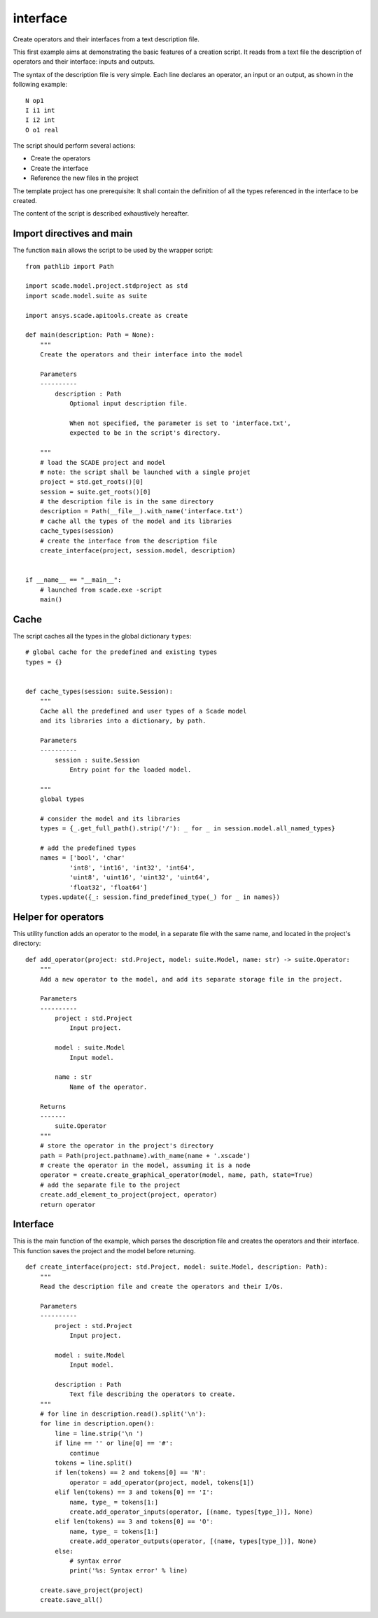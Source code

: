 interface
=========

Create operators and their interfaces from a text description file.

This first example aims at demonstrating the basic features of a creation script.
It reads from a text file the description of operators and their interface: inputs and outputs.

The syntax of the description file is very simple.
Each line declares an operator, an input or an output, as shown in the following example::

    N op1
    I i1 int
    I i2 int
    O o1 real

The script should perform several actions:

* Create the operators
* Create the interface
* Reference the new files in the project

The template project has one prerequisite: It shall contain the definition
of all the types referenced in the interface to be created.

The content of the script is described exhaustively hereafter.

Import directives and main
--------------------------

The function ``main`` allows the script to be used by the wrapper script::

    from pathlib import Path

    import scade.model.project.stdproject as std
    import scade.model.suite as suite

    import ansys.scade.apitools.create as create

    def main(description: Path = None):
        """
        Create the operators and their interface into the model

        Parameters
        ----------
            description : Path
                Optional input description file.

                When not specified, the parameter is set to 'interface.txt',
                expected to be in the script's directory.

        """
        # load the SCADE project and model
        # note: the script shall be launched with a single projet
        project = std.get_roots()[0]
        session = suite.get_roots()[0]
        # the description file is in the same directory
        description = Path(__file__).with_name('interface.txt')
        # cache all the types of the model and its libraries
        cache_types(session)
        # create the interface from the description file
        create_interface(project, session.model, description)


    if __name__ == "__main__":
        # launched from scade.exe -script
        main()

Cache
-----

The script caches all the types in the global dictionary ``types``::

    # global cache for the predefined and existing types
    types = {}


    def cache_types(session: suite.Session):
        """
        Cache all the predefined and user types of a Scade model
        and its libraries into a dictionary, by path.

        Parameters
        ----------
            session : suite.Session
                Entry point for the loaded model.

        """
        global types

        # consider the model and its libraries
        types = {_.get_full_path().strip('/'): _ for _ in session.model.all_named_types}

        # add the predefined types
        names = ['bool', 'char'
                'int8', 'int16', 'int32', 'int64',
                'uint8', 'uint16', 'uint32', 'uint64',
                'float32', 'float64']
        types.update({_: session.find_predefined_type(_) for _ in names})

Helper for operators
--------------------

This utility function adds an operator to the model, in a separate file
with the same name, and located in the project's directory::

    def add_operator(project: std.Project, model: suite.Model, name: str) -> suite.Operator:
        """
        Add a new operator to the model, and add its separate storage file in the project.

        Parameters
        ----------
            project : std.Project
                Input project.

            model : suite.Model
                Input model.

            name : str
                Name of the operator.

        Returns
        -------
            suite.Operator
        """
        # store the operator in the project's directory
        path = Path(project.pathname).with_name(name + '.xscade')
        # create the operator in the model, assuming it is a node
        operator = create.create_graphical_operator(model, name, path, state=True)
        # add the separate file to the project
        create.add_element_to_project(project, operator)
        return operator

Interface
---------

This is the main function of the example, which parses the description file and creates the
operators and their interface.
This function saves the project and the model before returning. ::

    def create_interface(project: std.Project, model: suite.Model, description: Path):
        """
        Read the description file and create the operators and their I/Os.

        Parameters
        ----------
            project : std.Project
                Input project.

            model : suite.Model
                Input model.

            description : Path
                Text file describing the operators to create.
        """
        # for line in description.read().split('\n'):
        for line in description.open():
            line = line.strip('\n ')
            if line == '' or line[0] == '#':
                continue
            tokens = line.split()
            if len(tokens) == 2 and tokens[0] == 'N':
                operator = add_operator(project, model, tokens[1])
            elif len(tokens) == 3 and tokens[0] == 'I':
                name, type_ = tokens[1:]
                create.add_operator_inputs(operator, [(name, types[type_])], None)
            elif len(tokens) == 3 and tokens[0] == 'O':
                name, type_ = tokens[1:]
                create.add_operator_outputs(operator, [(name, types[type_])], None)
            else:
                # syntax error
                print('%s: Syntax error' % line)

        create.save_project(project)
        create.save_all()
